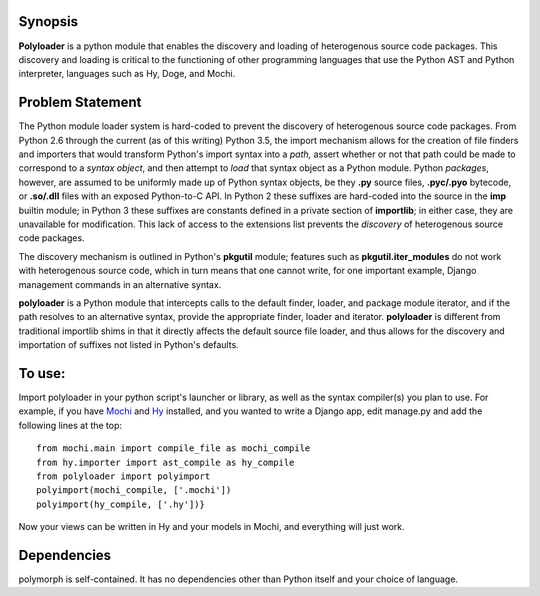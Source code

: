Synopsis
--------

**Polyloader** is a python module that enables the discovery and loading
of heterogenous source code packages.  This discovery and loading is
critical to the functioning of other programming languages that use the
Python AST and Python interpreter, languages such as Hy, Doge, and
Mochi.

Problem Statement
-----------------

The Python module loader system is hard-coded to prevent the discovery
of heterogenous source code packages.  From Python 2.6 through the
current (as of this writing) Python 3.5, the import mechanism allows for
the creation of file finders and importers that would transform Python's
import syntax into a *path,* assert whether or not that path could be
made to correspond to a *syntax object*, and then attempt to *load* that
syntax object as a Python module.  Python *packages*, however, are
assumed to be uniformly made up of Python syntax objects, be they
**.py** source files, **.pyc/.pyo** bytecode, or **.so/.dll** files with
an exposed Python-to-C API.  In Python 2 these suffixes are hard-coded
into the source in the **imp** builtin module; in Python 3 these
suffixes are constants defined in a private section of **importlib**; in
either case, they are unavailable for modification.  This lack of access
to the extensions list prevents the *discovery* of heterogenous source
code packages.

The discovery mechanism is outlined in Python's **pkgutil** module;
features such as **pkgutil.iter_modules** do not work with heterogenous
source code, which in turn means that one cannot write, for one
important example, Django management commands in an alternative syntax.

**polyloader** is a Python module that intercepts calls to the default
finder, loader, and package module iterator, and if the path resolves to
an alternative syntax, provide the appropriate finder, loader and
iterator.  **polyloader** is different from traditional importlib shims
in that it directly affects the default source file loader, and thus
allows for the discovery and importation of suffixes not listed in
Python's defaults.

To use:
-------

Import polyloader in your python script's launcher or library, as well
as the syntax compiler(s) you plan to use. For example, if you have
`Mochi <https://github.com/i2y/mochi>`__ and
`Hy <http://docs.hylang.org/en/latest/>`__ installed, and you wanted to
write a Django app, edit manage.py and add the following lines at the
top:

::

     from mochi.main import compile_file as mochi_compile
     from hy.importer import ast_compile as hy_compile
     from polyloader import polyimport
     polyimport(mochi_compile, ['.mochi'])
     polyimport(hy_compile, ['.hy'])}

Now your views can be written in Hy and your models in Mochi, and
everything will just work.

Dependencies
------------

polymorph is self-contained. It has no dependencies other than Python
itself and your choice of language.
